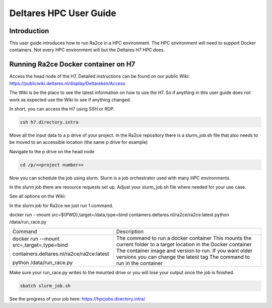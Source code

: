 .. _deltares_hpc_user_guide:

Deltares HPC User Guide
==================

Introduction
---------------------------------
This user guide introduces how to run Ra2ce in a HPC environment.
The HPC environment will need to support Docker containers. Not every
HPC environment will but the Deltares H7 HPC does.

Running Ra2ce Docker container on H7
-------------------------------------

Access the head node of the H7. Detailed instructions can be found on our public Wiki: https://publicwiki.deltares.nl/display/Deltareken/Access

The Wiki is be the place to see the latest information on how to use the H7. So if anything in this
user guide does not work as expected use the Wiki to see if anything changed.

In short, you can access the H7 using SSH or RDP.

.. code-block:: sh

  ssh h7.directory.intra

Move all the input data to a p drive of your project. In the Ra2ce repository there is a
slurm_job.sh file that also needs to be moved to an accessible location (the same p drive for example)

Navigate to the p drive on the head node

.. code-block:: sh

  cd /p/<<project number>>

Now you can schedule the job using slurm. Slurm is a job orchestrator used with many HPC environments.

In the slurm job there are resource requests set up. Adjust your slurm_job.sh file where needed for your use case.

See all options on the Wiki: 

In the slurm job for Ra2ce we just run 1 command.

docker run --mount src=${PWD},target=/data,type=bind containers.deltares.nl/ra2ce/ra2ce:latest python /data/run_race.py

+------------------------------------------------+---------------------------------------------------------------+
| Command                                        | Description                                                   |
+------------------------------------------------+---------------------------------------------------------------+
| docker run                                     | The command to run a docker container                         |
| --mount src=,target=,type=bind                 | This mounts the current folder to a target location in the    |
|                                                | Docker container                                              |
| containers.deltares.nl/ra2ce/ra2ce:latest      | The container image and version to run. If you want older     |
|                                                | versions you can change the latest tag                        |
| python /data/run_race.py                       | The command to run in the container                           |
+------------------------------------------------+---------------------------------------------------------------+

Make sure your run_race.py writes to the mounted drive or you will lose your output once the job is finished.

.. code-block:: sh

    sbatch slurm_job.sh

See the progress of your job here: https://hpcjobs.directory.intra/
